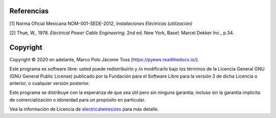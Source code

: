 |image1|
|image2|\ |image3|\ |image4|
|image5|\ |image6|

.. _header-n82:

Referencias
===========

[1] Norma Oficial Mexicana NOM-001-SEDE-2012, *Instalaciones Eléctricas
(utilización)*

[2] Thue, W., 1978. *Electrical Power Cable Engineering*. 2nd ed. New
York, Basel: Marcel Dekker Inc., p.34.


Copyright
=========

Copyright © 2020 en adelante, Marco Polo Jácome Toss (https://pyews.readthedocs.io/).

Este programa es software libre: usted puede redistribuirlo y /o modificarlo bajo los términos de la Licencia General GNU (GNU General Public License) publicado por la Fundación para el Software Libre para la versión 3 de dicha Licencia o anterior, o cualquier versión posterior.

Este programa se distribuye con la esperanza de que sea útil pero sin ninguna garantía; incluso sin la garantía implícita de comercialización o idoneidad para un propósito en particular.

Vea la información de Licencia de `electricalwiresizes`_ para más detalle.


.. _electricalwiresizes: https://github.com/jacometoss/PyEWS/blob/master/LICENSE
.. |image1| image:: https://badge.fury.io/py/ElectricalWireSizes.svg
   :target: https://badge.fury.io/py/ElectricalWireSizes
.. |image2| image:: https://static.pepy.tech/personalized-badge/electricalwiresizes?period=total&units=none&left_color=grey&right_color=blue&left_text=Downloads
   :target: https://pepy.tech/project/electricalwiresizes
.. |image3| image:: https://pepy.tech/badge/electricalwiresizes/month
   :target: https://pepy.tech/project/electricalwiresizes
.. |image4| image:: https://img.shields.io/badge/python-3 | 3.5 | 3.6 | 3.7 | 3.8 | 3.9-blue
   :target: https://pypi.org/project/ElectricalWireSizes/
.. |image5| image:: https://api.codeclimate.com/v1/badges/27c48038801ee954796d/maintainability
   :target: https://codeclimate.com/github/jacometoss/PyEWS/maintainability
.. |image6| image:: https://app.codacy.com/project/badge/Grade/8d8575adf7e149999e6bc84c657fc94e
   :target: https://www.codacy.com/gh/jacometoss/PyEWS/dashboard?utm_source=github.com&amp;utm_medium=referral&amp;utm_content=jacometoss/PyEWS&amp;utm_campaign=Badge_Grade
